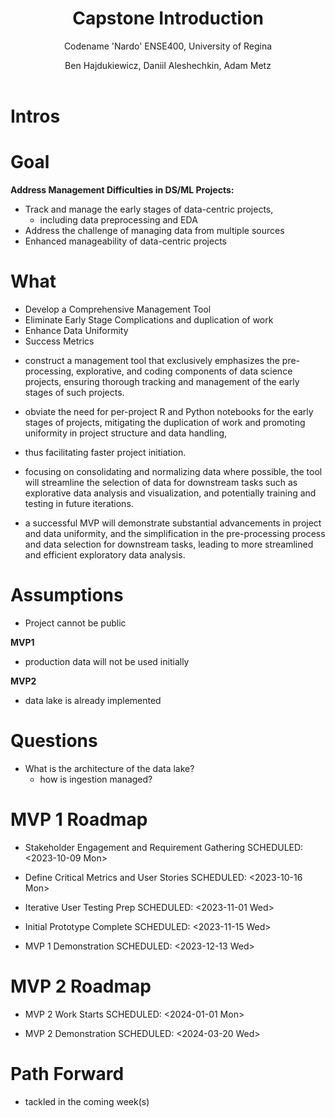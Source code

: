 #+Title: Capstone Introduction
#+Subtitle: Codename 'Nardo'
#+Subtitle: ENSE400, University of Regina
#+Author: Ben Hajdukiewicz, Daniil Aleshechkin, Adam Metz
# #+OPTIONS: num:nil
# #+REVEAL_ROOT: https://cdn.jsdelivr.net/npm/reveal.js
# #+OPTIONS: toc:nil

* Intros

* Goal
*Address Management Difficulties in DS/ML Projects:*
- Track and manage the early stages of data-centric projects,
  - including data preprocessing and EDA
- Address the challenge of managing data from multiple sources
- Enhanced manageability of data-centric projects


* What
- Develop a Comprehensive Management Tool
- Eliminate Early Stage Complications and duplication of work
- Enhance Data Uniformity
- Success Metrics

#+BEGIN_notes
- construct a management tool that exclusively emphasizes the pre-processing, explorative, and coding components of data science projects, ensuring thorough tracking and management of the early stages of such projects.

- obviate the need for per-project R and Python notebooks for the early stages of projects, mitigating the duplication of work and promoting uniformity in project structure and data handling,
- thus facilitating faster project initiation.

- focusing on consolidating and normalizing data where possible, the tool will streamline the selection of data for downstream tasks such as explorative data analysis and visualization, and potentially training and testing in future iterations.

- a successful MVP will demonstrate substantial advancements in project and data uniformity, and the simplification in the pre-processing process and data selection for downstream tasks, leading to more streamlined and efficient exploratory data analysis.
#+END_notes


* Assumptions
- Project cannot be public

*MVP1*
- production data will not be used initially


*MVP2*
- data lake is already implemented


* Questions
- What is the architecture of the data lake?
  - how is ingestion managed?


* MVP 1 Roadmap

- Stakeholder Engagement and Requirement Gathering
    SCHEDULED: <2023-10-09 Mon>

- Define Critical Metrics and User Stories
    SCHEDULED: <2023-10-16 Mon>

- Iterative User Testing Prep
    SCHEDULED: <2023-11-01 Wed>

- Initial Prototype Complete
    SCHEDULED: <2023-11-15 Wed>

- MVP 1 Demonstration
    SCHEDULED: <2023-12-13 Wed>


* MVP 2 Roadmap

- MVP 2 Work Starts
    SCHEDULED: <2024-01-01 Mon>

- MVP 2 Demonstration
    SCHEDULED: <2024-03-20 Wed>

* Path Forward
- tackled in the coming week(s)
